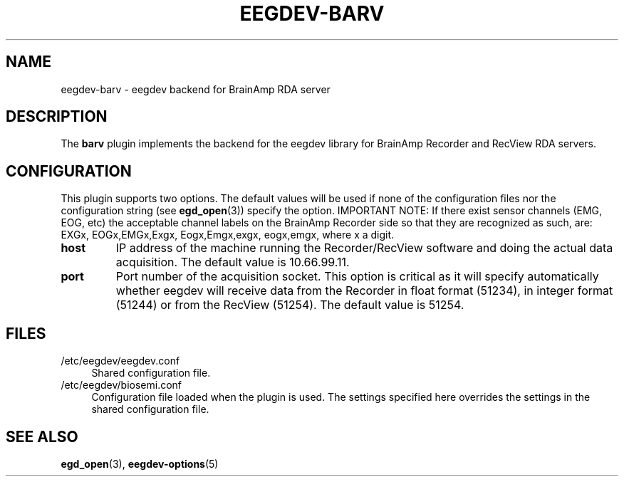 .\"Copyright 2014 (c) EPFL
.TH EEGDEV-BARV 5 2014 "EPFL" "EEGDEV library manual"
.SH NAME
eegdev-barv - eegdev backend for BrainAmp RDA server
.SH DESCRIPTION
.LP
The \fBbarv\fP plugin implements the backend for the eegdev library for
BrainAmp Recorder and RecView RDA servers.
.SH CONFIGURATION
.LP
This plugin supports two options. The default values will be used
if none of the configuration files nor the configuration string (see
\fBegd_open\fP(3)) specify the option. IMPORTANT NOTE: If there exist
sensor channels (EMG, EOG, etc) the acceptable channel labels on the
BrainAmp Recorder side so that they are recognized as such, are:
EXGx, EOGx,EMGx,Exgx, Eogx,Emgx,exgx, eogx,emgx, where x a digit. 
.TP
.B host
IP address of the machine running the Recorder/RecView software and doing 
the actual data acquisition. The default value is 10.66.99.11.
.TP
.B port
Port number of the acquisition socket. This option is critical as it will 
specify automatically whether eegdev will receive data from the Recorder in 
float format (51234), in integer format (51244) or from the RecView (51254).
The default value is 51254.
.SH FILES
.IP "/etc/eegdev/eegdev.conf" 4
.PD
Shared configuration file.
.IP "/etc/eegdev/biosemi.conf" 4
.PD
Configuration file loaded when the plugin is used. The settings specified
here overrides the settings in the shared configuration file.
.SH "SEE ALSO"
.BR egd_open (3),
.BR eegdev-options (5)

